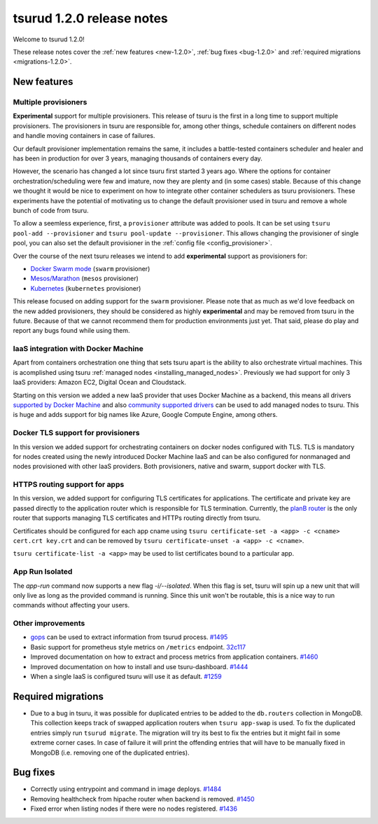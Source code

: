 .. Copyright 2017 tsuru authors. All rights reserved.
   Use of this source code is governed by a BSD-style
   license that can be found in the LICENSE file.

==========================
tsurud 1.2.0 release notes
==========================

Welcome to tsurud 1.2.0!

These release notes cover the :ref:`new features <new-1.2.0>`, :ref:`bug fixes
<bug-1.2.0>` and :ref:`required migrations <migrations-1.2.0>`.

.. _new-1.2.0:

New features
============

Multiple provisioners
---------------------

**Experimental** support for multiple provisioners. This release of tsuru is
the first in a long time to support multiple provisioners. The provisioners in
tsuru are responsible for, among other things, schedule containers on different
nodes and handle moving containers in case of failures.

Our default provisioner implementation remains the same, it includes a
battle-tested containers scheduler and healer and has been in production for
over 3 years, managing thousands of containers every day.

However, the scenario has changed a lot since tsuru first started 3 years ago.
Where the options for container orchestration/scheduling were few and imature,
now they are plenty and (in some cases) stable. Because of this change we
thought it would be nice to experiment on how to integrate other container
schedulers as tsuru provisioners. These experiments have the potential of
motivating us to change the default provisioner used in tsuru and remove a
whole bunch of code from tsuru.

To allow a seemless experience, first, a ``provisioner`` attribute was added to
pools. It can be set using ``tsuru pool-add --provisioner`` and ``tsuru
pool-update --provisioner``. This allows changing the provisioner of single
pool, you can also set the default provisioner in the :ref:`config file
<config_provisioner>`.

Over the course of the next tsuru releases we intend to add **experimental**
support as provisioners for:

* `Docker Swarm mode <https://docs.docker.com/engine/swarm/>`_ (``swarm``
  provisioner)
* `Mesos/Marathon <https://mesosphere.github.io/marathon/>`_ (``mesos``
  provisioner)
* `Kubernetes <http://kubernetes.io/>`_ (``kubernetes`` provisioner)

This release focused on adding support for the ``swarm`` provisioner. Please
note that as much as we'd love feedback on the new added provisioners, they
should be considered as highly **experimental** and may be removed from tsuru
in the future. Because of that we cannot recommend them for production
environments just yet. That said, please do play and report any bugs found
while using them.

IaaS integration with Docker Machine
------------------------------------

Apart from containers orchestration one thing that sets tsuru apart is the
ability to also orchestrate virtual machines. This is acomplished using tsuru
:ref:`managed nodes <installing_managed_nodes>`. Previously we had support for
only 3 IaaS providers: Amazon EC2, Digital Ocean and Cloudstack.

Starting on this version we added a new IaaS provider that uses Docker Machine
as a backend, this means all drivers `supported by Docker Machine
<https://github.com/docker/machine/tree/master/drivers>`_ and also `community
supported drivers
<https://github.com/docker/docker.github.io/blob/master/machine/AVAILABLE_DRIVER_PLUGINS.md>`_
can be used to add managed nodes to tsuru. This is huge and adds support for
big names like Azure, Google Compute Engine, among others.

Docker TLS support for provisioners
-----------------------------------

In this version we added support for orchestrating containers on docker nodes
configured with TLS. TLS is mandatory for nodes created using the newly
introduced Docker Machine IaaS and can be also configured for nonmanaged and
nodes provisioned with other IaaS providers. Both provisioners, native and
swarm, support docker with TLS.

HTTPS routing support for apps
------------------------------

In this version, we added support for configuring TLS certificates for
applications. The certificate and private key are passed directly to the
application router which is responsible for TLS termination. Currently, the
`planB router <https://github.com/tsuru/planb>`_ is the only router that
supports managing TLS certificates and HTTPs routing directly from tsuru.

Certificates should be configured for each app cname using ``tsuru
certificate-set -a <app> -c <cname> cert.crt key.crt`` and can be removed by
``tsuru certificate-unset -a <app> -c <cname>``.

``tsuru certificate-list -a <app>`` may be used to list certificates bound to a
particular app.

App Run Isolated
----------------

The `app-run` command now supports a new flag `-i/--isolated`. When this flag
is set, tsuru will spin up a new unit that will only live as long as the
provided command is running. Since this unit won't be routable, this is a nice
way to run commands without affecting your users.

Other improvements
------------------

* `gops <https://github.com/google/gops>`_ can be used to extract information
  from tsurud process. `#1495 <https://github.com/tsuru/tsuru/issues/1495>`_
* Basic support for prometheus style metrics on ``/metrics`` endpoint. `32c117
  <https://github.com/tsuru/tsuru/commit/32c117b5c9d90d1244bbbeaffd7060ecbd6c33df>`_
* Improved documentation on how to extract and process metrics from application
  containers. `#1460 <https://github.com/tsuru/tsuru/issues/1460>`_
* Improved documentation on how to install and use tsuru-dashboard. `#1444
  <https://github.com/tsuru/tsuru/issues/1444>`_
* When a single IaaS is configured tsuru will use it as default. `#1259
  <https://github.com/tsuru/tsuru/issues/1259>`_

.. _migrations-1.2.0:

Required migrations
===================

* Due to a bug in tsuru, it was possible for duplicated entries to be added to
  the ``db.routers`` collection in MongoDB. This collection keeps track of
  swapped application routers when ``tsuru app-swap`` is used. To fix the
  duplicated entries simply run ``tsurud migrate``. The migration will try its
  best to fix the entries but it might fail in some extreme corner cases. In
  case of failure it will print the offending entries that will have to be
  manually fixed in MongoDB (i.e. removing one of the duplicated entries).

.. _bug-1.2.0:

Bug fixes
=========

* Correctly using entrypoint and command in image deploys. `#1484
  <https://github.com/tsuru/tsuru/issues/1484>`_
* Removing healthcheck from hipache router when backend is removed. `#1450
  <https://github.com/tsuru/tsuru/issues/1450>`_
* Fixed error when listing nodes if there were no nodes registered. `#1436
  <https://github.com/tsuru/tsuru/issues/1436>`_
